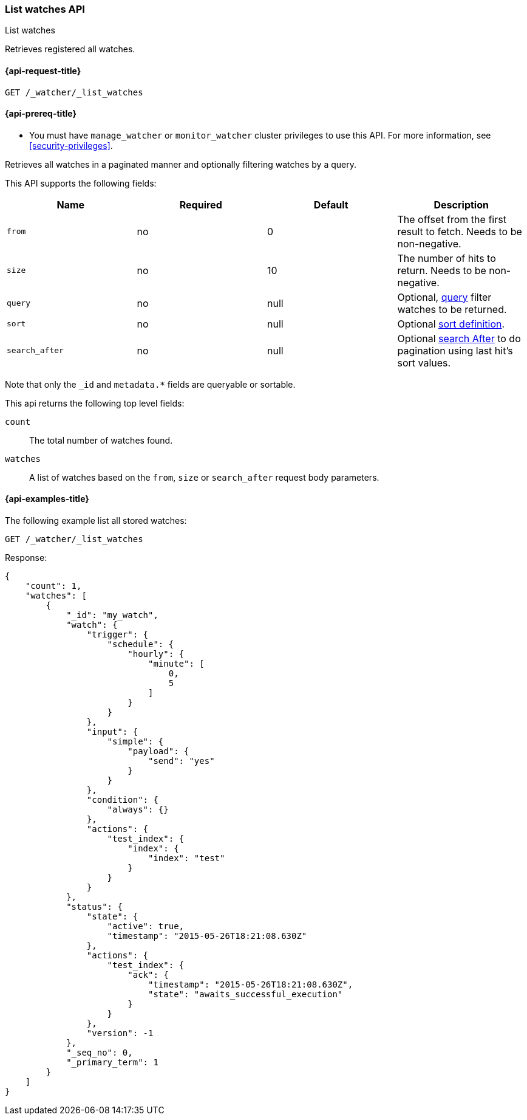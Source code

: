[role="xpack"]
[[watcher-api-list-watches]]
=== List watches API
++++
<titleabbrev>List watches</titleabbrev>
++++

Retrieves registered all watches.

[[watcher-api-list-watches-request]]
==== {api-request-title}

`GET /_watcher/_list_watches`

[[watcher-api-list-watches-prereqs]]
==== {api-prereq-title}

* You must have `manage_watcher` or `monitor_watcher` cluster privileges to use
this API. For more information, see <<security-privileges>>.

//[[watcher-api-list-watches-desc]]
//==== {api-description-title}

Retrieves all watches in a paginated manner and
optionally filtering watches by a query.

//[[watcher-api-list-watches-request-body]]
//==== {api-request-body-title}

This API supports the following fields:

[cols=",^,^,", options="header"]
|======
| Name              | Required | Default  | Description

| `from`            | no       | 0        | The offset from the first result to fetch. Needs to be non-negative.

| `size`            | no       | 10       | The number of hits to return. Needs to be non-negative.

| `query`           | no       | null     | Optional, <<query-dsl,query>> filter  watches to be returned.

| `sort`            | no       | null     | Optional <<search-request-sort,sort definition>>.

| `search_after`    | no       | null     | Optional <<search-request-search-after,search After>> to do pagination
                                            using last hit's sort values.
|======

Note that only the `_id` and `metadata.*` fields are queryable or sortable.

//[[watcher-api-list-watches-response-body]]
//==== {api-response-body-title}

This api returns the following top level fields:

`count`::
    The total number of watches found.

`watches`::
    A list of watches based on the `from`, `size` or `search_after` request body parameters.

[[watcher-api-list-watches-example]]
==== {api-examples-title}

The following example list all stored watches:

[source,console]
--------------------------------------------------
GET /_watcher/_list_watches
--------------------------------------------------
// TEST[setup:my_active_watch]

Response:

[source,console-result]
--------------------------------------------------
{
    "count": 1,
    "watches": [
        {
            "_id": "my_watch",
            "watch": {
                "trigger": {
                    "schedule": {
                        "hourly": {
                            "minute": [
                                0,
                                5
                            ]
                        }
                    }
                },
                "input": {
                    "simple": {
                        "payload": {
                            "send": "yes"
                        }
                    }
                },
                "condition": {
                    "always": {}
                },
                "actions": {
                    "test_index": {
                        "index": {
                            "index": "test"
                        }
                    }
                }
            },
            "status": {
                "state": {
                    "active": true,
                    "timestamp": "2015-05-26T18:21:08.630Z"
                },
                "actions": {
                    "test_index": {
                        "ack": {
                            "timestamp": "2015-05-26T18:21:08.630Z",
                            "state": "awaits_successful_execution"
                        }
                    }
                },
                "version": -1
            },
            "_seq_no": 0,
            "_primary_term": 1
        }
    ]
}
--------------------------------------------------
// TESTRESPONSE[s/"timestamp": "2015-05-26T18:21:08.630Z"/"timestamp": "$body.watches.0.status.state.timestamp"/]
